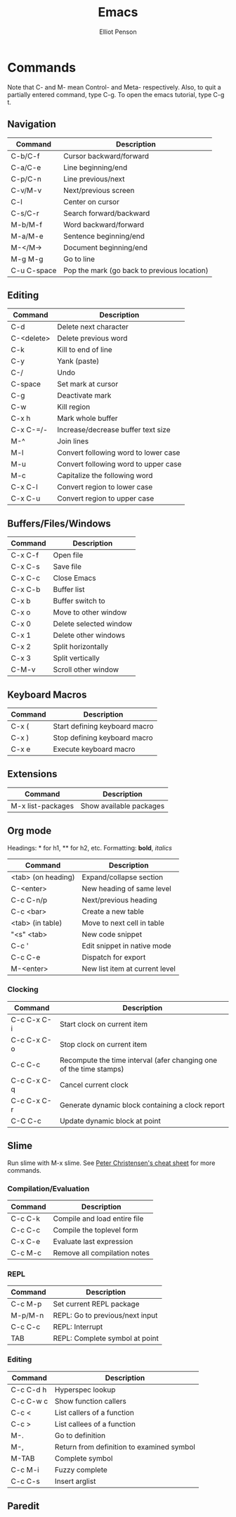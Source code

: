 #+TITLE: Emacs
#+AUTHOR: Elliot Penson

* Commands
  
  Note that C- and M- mean Control- and Meta- respectively. Also, to
  quit a partially entered command, type C-g. To open the emacs
  tutorial, type C-g t.
  
** Navigation
   
   | Command     | Description                                 |
   |-------------+---------------------------------------------|
   | C-b/C-f     | Cursor backward/forward                     |
   | C-a/C-e     | Line beginning/end                          |
   | C-p/C-n     | Line previous/next                          |
   | C-v/M-v     | Next/previous screen                        |
   | C-l         | Center on cursor                            |
   | C-s/C-r     | Search forward/backward                     |
   | M-b/M-f     | Word backward/forward                       |
   | M-a/M-e     | Sentence beginning/end                      |
   | M-</M->     | Document beginning/end                      |
   | M-g M-g     | Go to line                                  |
   | C-u C-space | Pop the mark (go back to previous location) |
   
** Editing
   
   | Command    | Description                          |
   |------------+--------------------------------------|
   | C-d        | Delete next character                |
   | C-<delete> | Delete previous word                 |
   | C-k        | Kill to end of line                  |
   | C-y        | Yank (paste)                         |
   | C-/        | Undo                                 |
   | C-space    | Set mark at cursor                   |
   | C-g        | Deactivate mark                      |
   | C-w        | Kill region                          |
   | C-x h      | Mark whole buffer                    |
   | C-x C-=/-  | Increase/decrease buffer text size   |
   | M-^        | Join lines                           |
   | M-l        | Convert following word to lower case |
   | M-u        | Convert following word to upper case |
   | M-c        | Capitalize the following word        |
   | C-x C-l    | Convert region to lower case         |
   | C-x C-u    | Convert region to upper case         |
   
** Buffers/Files/Windows
   
   | Command | Description            |
   |---------+------------------------|
   | C-x C-f | Open file              |
   | C-x C-s | Save file              |
   | C-x C-c | Close Emacs            |
   | C-x C-b | Buffer list            |
   | C-x b   | Buffer switch to       |
   | C-x o   | Move to other window   |
   | C-x 0   | Delete selected window |
   | C-x 1   | Delete other windows   |
   | C-x 2   | Split horizontally     |
   | C-x 3   | Split vertically       |
   | C-M-v   | Scroll other window    |
   
** Keyboard Macros
   
   | Command | Description                   |
   |---------+-------------------------------|
   | C-x (   | Start defining keyboard macro |
   | C-x )   | Stop defining keyboard macro  |
   | C-x e   | Execute keyboard macro        |
   
** Extensions
   
   | Command           | Description             |
   |-------------------+-------------------------|
   | M-x list-packages | Show available packages |
   
** Org mode
   
   Headings: * for h1, ** for h2, etc.
   Formatting: *bold*, /italics/
   
   | Command            | Description                    |
   |--------------------+--------------------------------|
   | <tab> (on heading) | Expand/collapse section        |
   | C-<enter>          | New heading of same level      |
   | C-c C-n/p          | Next/previous heading          |
   | C-c <bar>          | Create a new table             |
   | <tab> (in table)   | Move to next cell in table     |
   | "<s" <tab>         | New code snippet               |
   | C-c '              | Edit snippet in native mode    |
   | C-c C-e            | Dispatch for export            |
   | M-<enter>          | New list item at current level |
   
*** Clocking
    
    | Command     | Description                                                        |
    |-------------+--------------------------------------------------------------------|
    | C-c C-x C-i | Start clock on current item                                        |
    | C-c C-x C-o | Stop clock on current item                                         |
    | C-c C-c     | Recompute the time interval (afer changing one of the time stamps) |
    | C-c C-x C-q | Cancel current clock                                               |
    | C-c C-x C-r | Generate dynamic block containing a clock report                   |
    | C-C C-c     | Update dynamic block at point                                      |
    
** Slime

   Run slime with M-x slime. See [[http://pchristensen.com/wp-content/uploads/2008/02/slimecommands.pdf][Peter Christensen's cheat sheet]] for
   more commands.

*** Compilation/Evaluation

   | Command | Description                  |
   |---------+------------------------------|
   | C-c C-k | Compile and load entire file |
   | C-c C-c | Compile the toplevel form    |
   | C-x C-e | Evaluate last expression     |
   | C-c M-c | Remove all compilation notes |

*** REPL

   | Command | Description                     |
   |---------+---------------------------------|
   | C-c M-p | Set current REPL package        |
   | M-p/M-n | REPL: Go to previous/next input |
   | C-c C-c | REPL: Interrupt                 |
   | TAB     | REPL: Complete symbol at point  |

*** Editing

   | Command   | Description                               |
   |-----------+-------------------------------------------|
   | C-c C-d h | Hyperspec lookup                          |
   | C-c C-w c | Show function callers                     |
   | C-c <     | List callers of a function                |
   | C-c >     | List callees of a function                |
   | M-.       | Go to definition                          |
   | M-,       | Return from definition to examined symbol |
   | M-TAB     | Complete symbol                           |
   | C-c M-i   | Fuzzy complete                            |
   | C-c C-s   | Insert arglist                            |

** Paredit

